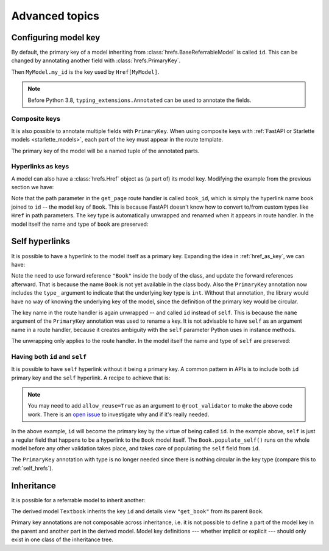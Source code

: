 .. testsetup:: *

   from fastapi import FastAPI
   from fastapi.middleware import Middleware
   from hrefs.starlette import HrefMiddleware, href_context

   app = FastAPI(middleware=[Middleware(HrefMiddleware)])
   context = href_context(app, base_url="http://example.com")
   context.__enter__()

.. testcleanup:: *

   context.__exit__(None, None, None)

.. _advanced:

Advanced topics
===============

.. _configure_key:

Configuring model key
---------------------

By default, the primary key of a model inheriting from
:class:`hrefs.BaseReferrableModel` is called ``id``. This can be changed by
annotating another field with :class:`hrefs.PrimaryKey`.

.. testcode:: primary_key_annotation

   from typing import Annotated
   from hrefs import Href, BaseReferrableModel, PrimaryKey
   from pydantic import parse_obj_as

   class MyModel(BaseReferrableModel):
       my_id: Annotated[int, PrimaryKey]

       class Config:
           details_view = "get_my_model"

   @app.get("/my_models/{my_id}")
   def get_my_model(my_id: int) -> MyModel:
       ...

Then ``MyModel.my_id`` is the key used by ``Href[MyModel]``.

.. doctest:: primary_key_annotation

   >>> model = MyModel(my_id=1)
   >>> model.get_key()
   1
   >>> parse_obj_as(Href[MyModel], model)
   Href(key=1, url=AnyHttpUrl(...'http://example.com/my_models/1'...))

.. note::

   Before Python 3.8, ``typing_extensions.Annotated`` can be used to annotate
   the fields.

Composite keys
..............

It is also possible to annotate multiple fields with ``PrimaryKey``. When using
composite keys with :ref:`FastAPI or Starlette models <starlette_models>`, each
part of the key must appear in the route template.

.. testcode:: composite_key

   from typing import Annotated
   from hrefs import Href, BaseReferrableModel, PrimaryKey
   from pydantic import parse_obj_as

   class Page(BaseReferrableModel):
       book_id: Annotated[int, PrimaryKey]
       page_number: Annotated[int, PrimaryKey]

       class Config:
           details_view = "get_page"

   @app.get("/books/{book_id}/pages/{page_number}")
   def get_page(book_id: int, page_number: int) -> Page:
       ...

The primary key of the model will be a named tuple of the annotated parts.

.. doctest:: composite_key

   >>> page = Page(book_id=1, page_number=123)
   >>> page.get_key()
   key(book_id=1, page_number=123)
   >>> parse_obj_as(Href[Page], page)
   Href(key=key(book_id=1, page_number=123), url=AnyHttpUrl(...'http://example.com/books/1/pages/123'...))

.. _href_as_key:

Hyperlinks as keys
..................

A model can also have a :class:`hrefs.Href` object as (a part of) its model key.
Modifying the example from the previous section we have:

.. testcode:: href_as_key

   from typing import Annotated
   from hrefs import Href, BaseReferrableModel, PrimaryKey
   from pydantic import parse_obj_as

   class Book(BaseReferrableModel):
       id: int

       class Config:
           details_view = "get_book"

   class Page(BaseReferrableModel):
       book: Annotated[Href[Book], PrimaryKey]
       page_number: Annotated[int, PrimaryKey]

       class Config:
           details_view = "get_page"

   @app.get("/books/{id}")
   def get_book(id: int) -> Book:
       ...

   @app.get("/books/{book_id}/pages/{page_number}")
   def get_page(book_id: int, page_number: int) -> Page:
       ...

Note that the path parameter in the ``get_page`` route handler is called
``book_id``, which is simply the hyperlink name ``book`` joined to ``id`` -- the
model key of ``Book``. This is because FastAPI doesn't know how to convert
to/from custom types like ``Href`` in path parameters. The key type is
automatically unwrapped and renamed when it appears in route handler. In the
model itself the name and type of ``book`` are preserved:

.. doctest:: href_as_key

   >>> page = Page(book=1, page_number=123)
   >>> page.get_key()
   key(book=Href(key=1, url=AnyHttpUrl(...'http://example.com/books/1'...)), page_number=123)
   >>> href = parse_obj_as(Href[Page], page)
   >>> href.key
   key(book=Href(key=1, url=AnyHttpUrl(...'http://example.com/books/1'...)), page_number=123)
   >>> href.url
   AnyHttpUrl(...'http://example.com/books/1/pages/123'...)

.. _self_hrefs:

Self hyperlinks
---------------

It is possible to have a hyperlink to the model itself as a primary
key. Expanding the idea in :ref:`href_as_key`, we can have:

.. testcode:: self_hrefs

   from typing import Annotated
   from hrefs import Href, BaseReferrableModel, PrimaryKey
   from pydantic import parse_obj_as

   class Book(BaseReferrableModel):
       self: Annotated[Href["Book"], PrimaryKey(type_=int, name="id")]

       class Config:
           details_view = "get_book"

   Book.update_forward_refs()

   @app.get("/books/{id}")
   def get_book(id: int) -> Book:
       ...

Note the need to use forward reference ``"Book"`` inside the body of the class,
and update the forward references afterward. That is because the name ``Book``
is not yet available in the class body. Also the ``PrimaryKey`` annotation now
includes the ``type_`` argument to indicate that the underlying key type is
``int``. Without that annotation, the library would have no way of knowing the
underlying key of the model, since the definition of the primary key would be
circular.

The key name in the route handler is again unwrapped -- and called ``id``
instead of ``self``. This is because the ``name`` argument of the ``PrimaryKey``
annotation was used to rename a key. It is not advisable to have ``self`` as an
argument name in a route handler, because it creates ambiguity with the ``self``
parameter Python uses in instance methods.

The unwrapping only applies to the route handler. In the model itself the name
and type of ``self`` are preserved:

.. doctest:: self_hrefs

   >>> book = Book(self=1)
   >>> book.get_key()
   1
   >>> book
   Book(self=Href(key=1, url=AnyHttpUrl(...'http://example.com/books/1'...)))
   >>> parse_obj_as(Href[Book], book)
   Href(key=1, url=AnyHttpUrl(...'http://example.com/books/1'...))

Having both ``id`` and ``self``
...............................

It is possible to have ``self`` hyperlink without it being a primary key. A
common pattern in APIs is to include both ``id`` primary key and the ``self``
hyperlink. A recipe to achieve that is:

.. testcode:: id_and_self

   from hrefs import Href, BaseReferrableModel
   from pydantic import root_validator, parse_obj_as

   class Book(BaseReferrableModel):
       id: int
       self: Href["Book"]

       @root_validator(pre=True, allow_reuse=True)
       def populate_self(cls, values):
           values["self"] = values["id"]
           return values

       class Config:
           details_view = "get_book"

   Book.update_forward_refs()

   @app.get("/books/{id}")
   def get_book(id: int) -> Book:
       ...

.. note::

   You may need to add ``allow_reuse=True`` as an argument to
   ``@root_validator`` to make the above code work. There is an `open issue
   <https://github.com/jasujm/hrefs/issues/8>`_ to investigate why and if it's
   really needed.

In the above example, ``id`` will become the primary key by the virtue of being
called ``id``. In the example above, ``self`` is just a regular field that
happens to be a hyperlink to the ``Book`` model itself. The
``Book.populate_self()`` runs on the whole model before any other validation
takes place, and takes care of populating the ``self`` field from ``id``.

.. doctest:: id_and_self

   >>> book = Book(id=1)
   >>> book
   Book(id=1, self=Href(key=1, url=AnyHttpUrl(...'http://example.com/books/1'...)))

The ``PrimaryKey`` annotation with type is no longer needed since there is
nothing circular in the key type (compare this to :ref:`self_hrefs`).

Inheritance
-----------

It is possible for a referrable model to inherit another:

.. testcode:: inheritance

   from hrefs import Href, BaseReferrableModel
   from pydantic import parse_obj_as

   class Book(BaseReferrableModel):
       id: int
       title: str

   class Textbook(Book):
       subject: str

       class Config:
           details_view = "get_textbook"

   @app.get("/textbooks/{id}")
   def get_textbook(id: int) -> Textbook:
       ...

The derived model ``Textbook`` inherits the key ``id`` and details view
``"get_book"`` from its parent ``Book``.

.. doctest:: inheritance

   >>> textbook = Textbook(id=1, title="Introduction to hrefs", subject="hrefs")
   >>> textbook.get_key()
   1
   >>> parse_obj_as(Href[Textbook], textbook)
   Href(key=1, url=AnyHttpUrl(...'http://example.com/textbooks/1'...))

Primary key annotations are not composable across inheritance, i.e. it is not
possible to define a part of the model key in the parent and another part in the
derived model. Model key definitions --- whether implicit or explicit --- should
only exist in one class of the inheritance tree.
